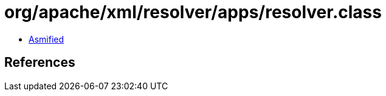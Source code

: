 = org/apache/xml/resolver/apps/resolver.class

 - link:resolver-asmified.java[Asmified]

== References

